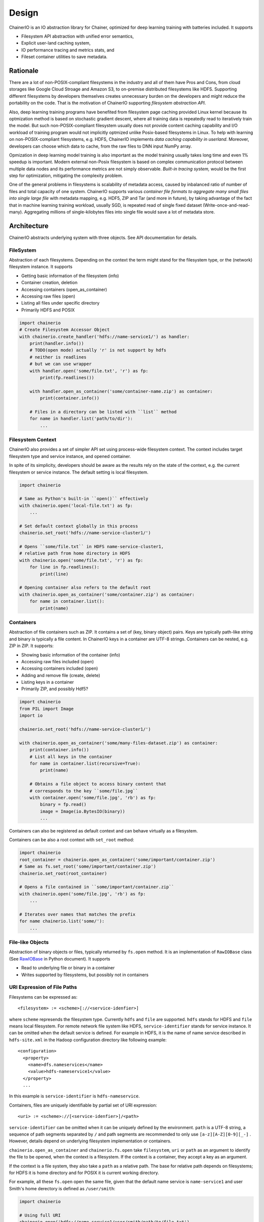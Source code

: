 Design
------

ChainerIO is an IO abstraction library for Chainer, optimized for deep
learning training with batteries included. It supports

- Filesystem API abstraction with unified error semantics,
- Explicit user-land caching system,
- IO performance tracing and metrics stats, and
- Fileset container utilities to save metadata.


Rationale
+++++++++

There are a lot of non-POSIX-compliant filesystems in the industry and
all of them have Pros and Cons, from cloud storages like Google Cloud
Stroage and Amazon S3, to on-premise distributed filesystems like
HDFS. Supporting different filesystems by developers themselves
creates unnecessary burden on the developers and might reduce the
portability on the code. That is the motivation of ChainerIO
supporting *filesystem abstraction API*.

Also, deep learning training programs have benefited from filesystem
page caching provided Linux kernel because its optmization method is
based on stochastic gradient descent, where all training data is
repeatedly read to iteratively train the model. But such
non-POSIX-compliant filesystem usually does not provide content
caching capability and I/O workload of training program would not
implicitly optmized unlike Posix-based filesystems in Linux.  To help
with learning on non-POSIX-compliant filesystems, e.g. HDFS, ChainerIO
implements *data caching capability in userland*. Moreover, developers
can choose which data to cache, from the raw files to DNN input NumPy
array.


Opmization in deep learning model training is also important as the
model training usually takes long time and even 1% speedup is
important. Modern external non-Posix filesystem is based on
complex communication protocol between multiple data nodes and its
performance metrics are not simply observable. *Built-in tracing
system,* would be the first step for optimization, mitigating the
complexity problem.

One of the general problems in filesystems is scalability of metadata
access, caused by inbalanced ratio of number of files and total
capacity of one system. ChainerIO supports various *container file
formats to aggregate many small files into single large file* with
metadata mapping, e.g. HDF5, ZIP and Tar (and more in future), by
taking advantage of the fact that in machine learning training
workload, usually SGD, is repeated read of single fixed dataset
(Write-once-and-read-many). Aggregating millions of single-kilobytes
files into single file would save a lot of metadata store.

Architecture
++++++++++++

ChainerIO abstracts underlying system with three objects. See API
documentation for details.



.. image:: _static/overview.png
   :alt: Design Overview
   :width: 80%
   :align: center


FileSystem
~~~~~~~~~~

Abstraction of each filesystems. Depending on the context the term
might stand for the filesystem type, or the (network) filesystem
instance. It supports

- Getting basic information of the filesystem (info)
- Container creation, deletion
- Accessing containers (open_as_container)
- Accessing raw files (open)
- Listing all files under specific directory
- Primarily HDFS and POSIX

.. code-block:: python

    import chainerio
    # Create Filesystem Accessor Object
    with chainerio.create_handler('hdfs://name-service1/') as handler:
        print(handler.info())
        # TODO(open mode) actually 'r' is not support by hdfs
        # neither is readlines
        # but we can use wrapper
        with handler.open('some/file.txt', 'r') as fp:
            print(fp.readlines())

        with handler.open_as_container('some/container-name.zip') as container:
            print(container.info())

        # Files in a directory can be listed with ``list`` method
        for name in handler.list('path/to/dir'):
            ...

Filesystem Context
~~~~~~~~~~~~~~~~~~

ChainerIO also provides a set of simpler API set using process-wide
filesystem context. The context includes target filesystem type and
service instance, and opened container.

In spite of its simplicity, developers should be aware as the results
rely on the state of the context, e.g. the current filesystem or
service instance. The default setting is local filesystem.

.. code-block:: python

    import chainerio

    # Same as Python's built-in ``open()`` effectively
    with chainerio.open('local-file.txt') as fp:
        ...

    # Set default context globally in this process
    chainerio.set_root('hdfs://name-service-cluster1/')

    # Opens ``some/file.txt`` in HDFS name-service-cluster1,
    # relative path from home directory in HDFS
    with chainerio.open('some/file.txt', 'r') as fp:
        for line in fp.readlines():
            print(line)

    # Opening container also refers to the default root
    with chainerio.open_as_container('some/container.zip') as container:
        for name in container.list():
            print(name)




Containers
~~~~~~~~~~

Abstraction of file containers such as ZIP. It contains a set of (key,
binary object) pairs. Keys are typically path-like string and binary
is typically a file content. In ChainerIO keys in a container are
UTF-8 strings. Containers can be nested, e.g. ZIP in ZIP. It supports:

- Showing basic information of the container (info)
- Accessing raw files included (open)
- Accessing containers included (open)
- Adding and remove file (create, delete)
- Listing keys in a container
- Primarily ZIP, and possibly Hdf5?

.. code-block:: python

    import chainerio
    from PIL import Image
    import io

    chainerio.set_root('hdfs://name-service-cluster1/')

    with chainerio.open_as_container('some/many-files-dataset.zip') as container:
        print(container.info())
        # List all keys in the container
        for name in container.list(recursive=True):
            print(name)

        # Obtains a file object to access binary content that
        # corresponds to the key ``some/file.jpg``
        with container.open('some/file.jpg', 'rb') as fp:
            binary = fp.read()
            image = Image(io.BytesIO(binary))
            ...


Containers can also be registered as default context and can behave
virtually as a filesystem.

Containers can be also a root context with ``set_root`` method:

.. code-block:: python

    import chainerio
    root_container = chainerio.open_as_container('some/important/container.zip')
    # Same as fs.set_root('some/important/container.zip')
    chainerio.set_root(root_container)

    # Opens a file contained in ``some/important/container.zip``
    with chainerio.open('some/file.jpg', 'rb') as fp:
        ...

    # Iterates over names that matches the prefix
    for name chainerio.list('some/'):
        ...

File-like Objects
~~~~~~~~~~~~~~~~~

Abstraction of binary objects or files, typically returned by
``fs.open`` method. It is an implementation of ``RawIOBase`` class
(See `RawIOBase
<https://docs.python.org/3/library/io.html#io.RawIOBase>`__ in Python
document). It supports

- Read to underlying file or binary in a container
- Writes supported by filesystems, but possibly not in containers


URI Expression of File Paths
~~~~~~~~~~~~~~~~~~~~~~~~~~~~

Filesystems can be expressed as::

   <filesystem> := <scheme>[://<service-idenfier>]

where ``scheme`` represends the filesystem type. Currently ``hdfs``
and ``file`` are supported. ``hdfs`` stands for HDFS and ``file``
means local filesystem. For remote network file system like HDFS,
``service-identifier`` stands for service instance. It can be omitted
when the default service is defined. For example in HDFS, it is the
name of name service described in ``hdfs-site.xml`` in the Hadoop
configuration directory like following example::

  <configuration>
    <property>
      <name>dfs.nameservices</name>
      <value>hdfs-nameservice1</value>
    </property>
    ...

In this example is ``service-identifier`` is ``hdfs-nameservice``.


Containers, files are uniquely identifiable by partial
set of URI expression::

   <uri> := <scheme>://[<service-idenfier>]/<path>

``service-identifier`` can be omitted when it can be uniquely defined
by the environment. ``path`` is a UTF-8 string, a sequence of path
segments separated by ``/`` and path segments are recommended to only
use ``[a-z][A-Z][0-9][_-]`` . However, details depend on underlying filesystem
implementation or containers.

``chainerio.open_as_container`` and ``chainerio.fs.open`` take
``filesystem``, ``uri`` or ``path`` as an argument to identify the
file to be opened, when the context is a filesystem.  If the context
is a container, they accept a key as an argument.

If the context is a file system, they also take a ``path`` as a
relative path. The base for relative path depends on filesystems; for
HDFS it is home directory and for POSIX it is current working
directory.

For example, all these ``fs.open`` open the same file, given that the
default name service is ``name-service1`` and user Smith's home
derectory is defined as ``/user/smith``:

.. code-block:: python

    import chainerio

    # Using full URI
    chainerio.open('hdfs://name-service1/user/smith/path/to/file.txt')

    # Using set_root and absolute path
    chainerio.set_root('hdfs://name-service1/')
    chainerio.open('/user/smith/path/to/file.txt')

    # Using set root and relative path
    chainerio.set_root('hdfs')
    chainerio.open('path/to/file.txt')

    # Overwrite the global setting with full URI
    # Access the posix with the global setting to hdfs
    chainerio.open('file://path/to/file.txt')

    # Accessing with filesystem object
    with chainerio.create_handler('hdfs') as handler:
        handler.open('file.txt')


Major Use Cases
++++++++++++++++

With all these primitive concepts and operations ChainerIO supports
various use cases from loading training data, taking snapshots of
models in the middle of training process, and recording the final
model.

In order to load training data in Chainer, developers create a
`dataset` class which derived the `DatasetMixin` from the
`chainer.dataset` package. ChainerIO will provide several
implementation replacements for generic datasets included in Chainer
and other Chainer family libraries.


According to the survey we conduct on developers' code. I/Os can be
categorized into two different classes.

1. Inputs and outputs using file object: direct access via
   built-in APIs e.g. `Image` class in PIL, `cv2.image.open` and
   `pandas.read_hdf`.  In such case, the file object (in ChainerIO, it
   is implementation of `RawIOBase
   <https://docs.python.org/3/library/io.html#raw-i-o>`_ )


2. Inputs and outputs all wrapped by 3rd party library. Some of them
   has functions only takes the file path string as an argument and
   all file operations are hidden underneath the library. Examples are
   `cv2.VideoWriter()`, `cv2.imread()` and `cv2.VideoCapture()` from
   OpenCV. Since we cannot change the library, we provide a monkey
   patch of major libraries frequently used along with Chainer.

For details see API.
